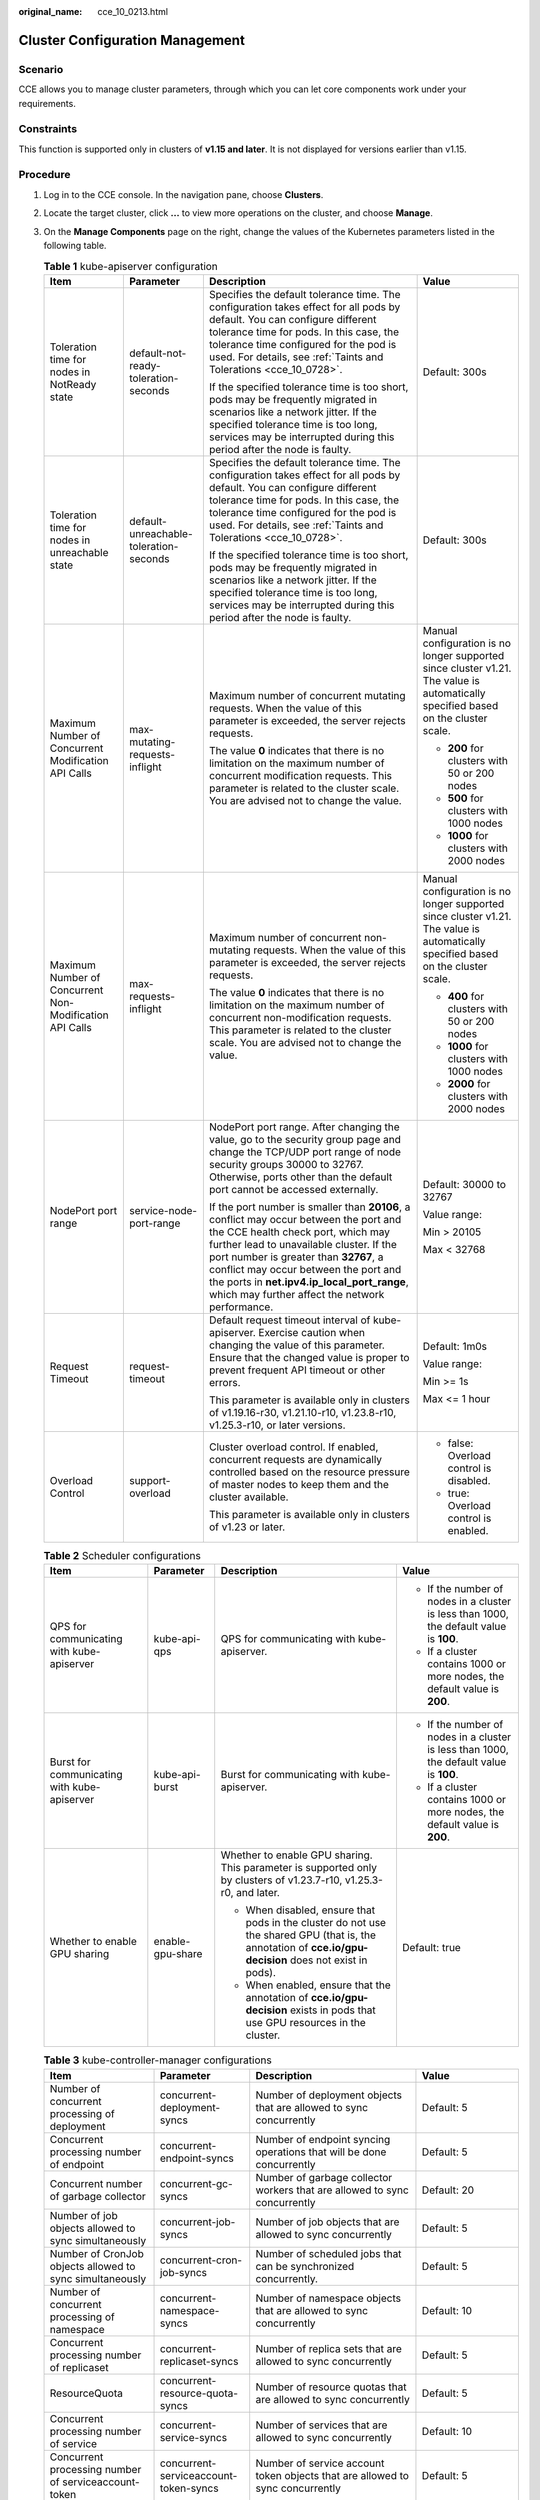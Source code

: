 :original_name: cce_10_0213.html

.. _cce_10_0213:

Cluster Configuration Management
================================

Scenario
--------

CCE allows you to manage cluster parameters, through which you can let core components work under your requirements.

Constraints
-----------

This function is supported only in clusters of **v1.15 and later**. It is not displayed for versions earlier than v1.15.

Procedure
---------

#. Log in to the CCE console. In the navigation pane, choose **Clusters**.
#. Locate the target cluster, click **...** to view more operations on the cluster, and choose **Manage**.
#. On the **Manage Components** page on the right, change the values of the Kubernetes parameters listed in the following table.

   .. table:: **Table 1** kube-apiserver configuration

      +---------------------------------------------------------+----------------------------------------+------------------------------------------------------------------------------------------------------------------------------------------------------------------------------------------------------------------------------------------------------------------------------------------------------------------------------------------------------------+-----------------------------------------------------------------------------------------------------------------------------------+
      | Item                                                    | Parameter                              | Description                                                                                                                                                                                                                                                                                                                                                | Value                                                                                                                             |
      +=========================================================+========================================+============================================================================================================================================================================================================================================================================================================================================================+===================================================================================================================================+
      | Toleration time for nodes in NotReady state             | default-not-ready-toleration-seconds   | Specifies the default tolerance time. The configuration takes effect for all pods by default. You can configure different tolerance time for pods. In this case, the tolerance time configured for the pod is used. For details, see :ref:`Taints and Tolerations <cce_10_0728>`.                                                                          | Default: 300s                                                                                                                     |
      |                                                         |                                        |                                                                                                                                                                                                                                                                                                                                                            |                                                                                                                                   |
      |                                                         |                                        | If the specified tolerance time is too short, pods may be frequently migrated in scenarios like a network jitter. If the specified tolerance time is too long, services may be interrupted during this period after the node is faulty.                                                                                                                    |                                                                                                                                   |
      +---------------------------------------------------------+----------------------------------------+------------------------------------------------------------------------------------------------------------------------------------------------------------------------------------------------------------------------------------------------------------------------------------------------------------------------------------------------------------+-----------------------------------------------------------------------------------------------------------------------------------+
      | Toleration time for nodes in unreachable state          | default-unreachable-toleration-seconds | Specifies the default tolerance time. The configuration takes effect for all pods by default. You can configure different tolerance time for pods. In this case, the tolerance time configured for the pod is used. For details, see :ref:`Taints and Tolerations <cce_10_0728>`.                                                                          | Default: 300s                                                                                                                     |
      |                                                         |                                        |                                                                                                                                                                                                                                                                                                                                                            |                                                                                                                                   |
      |                                                         |                                        | If the specified tolerance time is too short, pods may be frequently migrated in scenarios like a network jitter. If the specified tolerance time is too long, services may be interrupted during this period after the node is faulty.                                                                                                                    |                                                                                                                                   |
      +---------------------------------------------------------+----------------------------------------+------------------------------------------------------------------------------------------------------------------------------------------------------------------------------------------------------------------------------------------------------------------------------------------------------------------------------------------------------------+-----------------------------------------------------------------------------------------------------------------------------------+
      | Maximum Number of Concurrent Modification API Calls     | max-mutating-requests-inflight         | Maximum number of concurrent mutating requests. When the value of this parameter is exceeded, the server rejects requests.                                                                                                                                                                                                                                 | Manual configuration is no longer supported since cluster v1.21. The value is automatically specified based on the cluster scale. |
      |                                                         |                                        |                                                                                                                                                                                                                                                                                                                                                            |                                                                                                                                   |
      |                                                         |                                        | The value **0** indicates that there is no limitation on the maximum number of concurrent modification requests. This parameter is related to the cluster scale. You are advised not to change the value.                                                                                                                                                  | -  **200** for clusters with 50 or 200 nodes                                                                                      |
      |                                                         |                                        |                                                                                                                                                                                                                                                                                                                                                            | -  **500** for clusters with 1000 nodes                                                                                           |
      |                                                         |                                        |                                                                                                                                                                                                                                                                                                                                                            | -  **1000** for clusters with 2000 nodes                                                                                          |
      +---------------------------------------------------------+----------------------------------------+------------------------------------------------------------------------------------------------------------------------------------------------------------------------------------------------------------------------------------------------------------------------------------------------------------------------------------------------------------+-----------------------------------------------------------------------------------------------------------------------------------+
      | Maximum Number of Concurrent Non-Modification API Calls | max-requests-inflight                  | Maximum number of concurrent non-mutating requests. When the value of this parameter is exceeded, the server rejects requests.                                                                                                                                                                                                                             | Manual configuration is no longer supported since cluster v1.21. The value is automatically specified based on the cluster scale. |
      |                                                         |                                        |                                                                                                                                                                                                                                                                                                                                                            |                                                                                                                                   |
      |                                                         |                                        | The value **0** indicates that there is no limitation on the maximum number of concurrent non-modification requests. This parameter is related to the cluster scale. You are advised not to change the value.                                                                                                                                              | -  **400** for clusters with 50 or 200 nodes                                                                                      |
      |                                                         |                                        |                                                                                                                                                                                                                                                                                                                                                            | -  **1000** for clusters with 1000 nodes                                                                                          |
      |                                                         |                                        |                                                                                                                                                                                                                                                                                                                                                            | -  **2000** for clusters with 2000 nodes                                                                                          |
      +---------------------------------------------------------+----------------------------------------+------------------------------------------------------------------------------------------------------------------------------------------------------------------------------------------------------------------------------------------------------------------------------------------------------------------------------------------------------------+-----------------------------------------------------------------------------------------------------------------------------------+
      | NodePort port range                                     | service-node-port-range                | NodePort port range. After changing the value, go to the security group page and change the TCP/UDP port range of node security groups 30000 to 32767. Otherwise, ports other than the default port cannot be accessed externally.                                                                                                                         | Default: 30000 to 32767                                                                                                           |
      |                                                         |                                        |                                                                                                                                                                                                                                                                                                                                                            |                                                                                                                                   |
      |                                                         |                                        | If the port number is smaller than **20106**, a conflict may occur between the port and the CCE health check port, which may further lead to unavailable cluster. If the port number is greater than **32767**, a conflict may occur between the port and the ports in **net.ipv4.ip_local_port_range**, which may further affect the network performance. | Value range:                                                                                                                      |
      |                                                         |                                        |                                                                                                                                                                                                                                                                                                                                                            |                                                                                                                                   |
      |                                                         |                                        |                                                                                                                                                                                                                                                                                                                                                            | Min > 20105                                                                                                                       |
      |                                                         |                                        |                                                                                                                                                                                                                                                                                                                                                            |                                                                                                                                   |
      |                                                         |                                        |                                                                                                                                                                                                                                                                                                                                                            | Max < 32768                                                                                                                       |
      +---------------------------------------------------------+----------------------------------------+------------------------------------------------------------------------------------------------------------------------------------------------------------------------------------------------------------------------------------------------------------------------------------------------------------------------------------------------------------+-----------------------------------------------------------------------------------------------------------------------------------+
      | Request Timeout                                         | request-timeout                        | Default request timeout interval of kube-apiserver. Exercise caution when changing the value of this parameter. Ensure that the changed value is proper to prevent frequent API timeout or other errors.                                                                                                                                                   | Default: 1m0s                                                                                                                     |
      |                                                         |                                        |                                                                                                                                                                                                                                                                                                                                                            |                                                                                                                                   |
      |                                                         |                                        | This parameter is available only in clusters of v1.19.16-r30, v1.21.10-r10, v1.23.8-r10, v1.25.3-r10, or later versions.                                                                                                                                                                                                                                   | Value range:                                                                                                                      |
      |                                                         |                                        |                                                                                                                                                                                                                                                                                                                                                            |                                                                                                                                   |
      |                                                         |                                        |                                                                                                                                                                                                                                                                                                                                                            | Min >= 1s                                                                                                                         |
      |                                                         |                                        |                                                                                                                                                                                                                                                                                                                                                            |                                                                                                                                   |
      |                                                         |                                        |                                                                                                                                                                                                                                                                                                                                                            | Max <= 1 hour                                                                                                                     |
      +---------------------------------------------------------+----------------------------------------+------------------------------------------------------------------------------------------------------------------------------------------------------------------------------------------------------------------------------------------------------------------------------------------------------------------------------------------------------------+-----------------------------------------------------------------------------------------------------------------------------------+
      | Overload Control                                        | support-overload                       | Cluster overload control. If enabled, concurrent requests are dynamically controlled based on the resource pressure of master nodes to keep them and the cluster available.                                                                                                                                                                                | -  false: Overload control is disabled.                                                                                           |
      |                                                         |                                        |                                                                                                                                                                                                                                                                                                                                                            | -  true: Overload control is enabled.                                                                                             |
      |                                                         |                                        | This parameter is available only in clusters of v1.23 or later.                                                                                                                                                                                                                                                                                            |                                                                                                                                   |
      +---------------------------------------------------------+----------------------------------------+------------------------------------------------------------------------------------------------------------------------------------------------------------------------------------------------------------------------------------------------------------------------------------------------------------------------------------------------------------+-----------------------------------------------------------------------------------------------------------------------------------+

   .. table:: **Table 2** Scheduler configurations

      +---------------------------------------------+------------------+----------------------------------------------------------------------------------------------------------------------------------------------------------+-----------------------------------------------------------------------------------------+
      | Item                                        | Parameter        | Description                                                                                                                                              | Value                                                                                   |
      +=============================================+==================+==========================================================================================================================================================+=========================================================================================+
      | QPS for communicating with kube-apiserver   | kube-api-qps     | QPS for communicating with kube-apiserver.                                                                                                               | -  If the number of nodes in a cluster is less than 1000, the default value is **100**. |
      |                                             |                  |                                                                                                                                                          | -  If a cluster contains 1000 or more nodes, the default value is **200**.              |
      +---------------------------------------------+------------------+----------------------------------------------------------------------------------------------------------------------------------------------------------+-----------------------------------------------------------------------------------------+
      | Burst for communicating with kube-apiserver | kube-api-burst   | Burst for communicating with kube-apiserver.                                                                                                             | -  If the number of nodes in a cluster is less than 1000, the default value is **100**. |
      |                                             |                  |                                                                                                                                                          | -  If a cluster contains 1000 or more nodes, the default value is **200**.              |
      +---------------------------------------------+------------------+----------------------------------------------------------------------------------------------------------------------------------------------------------+-----------------------------------------------------------------------------------------+
      | Whether to enable GPU sharing               | enable-gpu-share | Whether to enable GPU sharing. This parameter is supported only by clusters of v1.23.7-r10, v1.25.3-r0, and later.                                       | Default: true                                                                           |
      |                                             |                  |                                                                                                                                                          |                                                                                         |
      |                                             |                  | -  When disabled, ensure that pods in the cluster do not use the shared GPU (that is, the annotation of **cce.io/gpu-decision** does not exist in pods). |                                                                                         |
      |                                             |                  | -  When enabled, ensure that the annotation of **cce.io/gpu-decision** exists in pods that use GPU resources in the cluster.                             |                                                                                         |
      +---------------------------------------------+------------------+----------------------------------------------------------------------------------------------------------------------------------------------------------+-----------------------------------------------------------------------------------------+

   .. table:: **Table 3** kube-controller-manager configurations

      +-----------------------------------------------------------------------------------------------------+--------------------------------------------+-----------------------------------------------------------------------------------------------------------------------------------------------------------------------------------------------+----------------------------------------------------------------------------------------------------------------------------------+
      | Item                                                                                                | Parameter                                  | Description                                                                                                                                                                                   | Value                                                                                                                            |
      +=====================================================================================================+============================================+===============================================================================================================================================================================================+==================================================================================================================================+
      | Number of concurrent processing of deployment                                                       | concurrent-deployment-syncs                | Number of deployment objects that are allowed to sync concurrently                                                                                                                            | Default: 5                                                                                                                       |
      +-----------------------------------------------------------------------------------------------------+--------------------------------------------+-----------------------------------------------------------------------------------------------------------------------------------------------------------------------------------------------+----------------------------------------------------------------------------------------------------------------------------------+
      | Concurrent processing number of endpoint                                                            | concurrent-endpoint-syncs                  | Number of endpoint syncing operations that will be done concurrently                                                                                                                          | Default: 5                                                                                                                       |
      +-----------------------------------------------------------------------------------------------------+--------------------------------------------+-----------------------------------------------------------------------------------------------------------------------------------------------------------------------------------------------+----------------------------------------------------------------------------------------------------------------------------------+
      | Concurrent number of garbage collector                                                              | concurrent-gc-syncs                        | Number of garbage collector workers that are allowed to sync concurrently                                                                                                                     | Default: 20                                                                                                                      |
      +-----------------------------------------------------------------------------------------------------+--------------------------------------------+-----------------------------------------------------------------------------------------------------------------------------------------------------------------------------------------------+----------------------------------------------------------------------------------------------------------------------------------+
      | Number of job objects allowed to sync simultaneously                                                | concurrent-job-syncs                       | Number of job objects that are allowed to sync concurrently                                                                                                                                   | Default: 5                                                                                                                       |
      +-----------------------------------------------------------------------------------------------------+--------------------------------------------+-----------------------------------------------------------------------------------------------------------------------------------------------------------------------------------------------+----------------------------------------------------------------------------------------------------------------------------------+
      | Number of CronJob objects allowed to sync simultaneously                                            | concurrent-cron-job-syncs                  | Number of scheduled jobs that can be synchronized concurrently.                                                                                                                               | Default: 5                                                                                                                       |
      +-----------------------------------------------------------------------------------------------------+--------------------------------------------+-----------------------------------------------------------------------------------------------------------------------------------------------------------------------------------------------+----------------------------------------------------------------------------------------------------------------------------------+
      | Number of concurrent processing of namespace                                                        | concurrent-namespace-syncs                 | Number of namespace objects that are allowed to sync concurrently                                                                                                                             | Default: 10                                                                                                                      |
      +-----------------------------------------------------------------------------------------------------+--------------------------------------------+-----------------------------------------------------------------------------------------------------------------------------------------------------------------------------------------------+----------------------------------------------------------------------------------------------------------------------------------+
      | Concurrent processing number of replicaset                                                          | concurrent-replicaset-syncs                | Number of replica sets that are allowed to sync concurrently                                                                                                                                  | Default: 5                                                                                                                       |
      +-----------------------------------------------------------------------------------------------------+--------------------------------------------+-----------------------------------------------------------------------------------------------------------------------------------------------------------------------------------------------+----------------------------------------------------------------------------------------------------------------------------------+
      | ResourceQuota                                                                                       | concurrent-resource-quota-syncs            | Number of resource quotas that are allowed to sync concurrently                                                                                                                               | Default: 5                                                                                                                       |
      +-----------------------------------------------------------------------------------------------------+--------------------------------------------+-----------------------------------------------------------------------------------------------------------------------------------------------------------------------------------------------+----------------------------------------------------------------------------------------------------------------------------------+
      | Concurrent processing number of service                                                             | concurrent-service-syncs                   | Number of services that are allowed to sync concurrently                                                                                                                                      | Default: 10                                                                                                                      |
      +-----------------------------------------------------------------------------------------------------+--------------------------------------------+-----------------------------------------------------------------------------------------------------------------------------------------------------------------------------------------------+----------------------------------------------------------------------------------------------------------------------------------+
      | Concurrent processing number of serviceaccount-token                                                | concurrent-serviceaccount-token-syncs      | Number of service account token objects that are allowed to sync concurrently                                                                                                                 | Default: 5                                                                                                                       |
      +-----------------------------------------------------------------------------------------------------+--------------------------------------------+-----------------------------------------------------------------------------------------------------------------------------------------------------------------------------------------------+----------------------------------------------------------------------------------------------------------------------------------+
      | Concurrent processing of ttl-after-finished                                                         | concurrent-ttl-after-finished-syncs        | Number of **ttl-after-finished-controller** workers that are allowed to sync concurrently                                                                                                     | Default: 5                                                                                                                       |
      +-----------------------------------------------------------------------------------------------------+--------------------------------------------+-----------------------------------------------------------------------------------------------------------------------------------------------------------------------------------------------+----------------------------------------------------------------------------------------------------------------------------------+
      | RC                                                                                                  | concurrent-rc-syncs                        | Number of replication controllers that are allowed to sync concurrently                                                                                                                       | Default: 5                                                                                                                       |
      |                                                                                                     |                                            |                                                                                                                                                                                               |                                                                                                                                  |
      |                                                                                                     |                                            | .. note::                                                                                                                                                                                     |                                                                                                                                  |
      |                                                                                                     |                                            |                                                                                                                                                                                               |                                                                                                                                  |
      |                                                                                                     |                                            |    This parameter is used only in clusters of v1.21 to v1.23. In clusters of v1.25 and later, this parameter is deprecated (officially deprecated from v1.25.3-r0 on).                        |                                                                                                                                  |
      +-----------------------------------------------------------------------------------------------------+--------------------------------------------+-----------------------------------------------------------------------------------------------------------------------------------------------------------------------------------------------+----------------------------------------------------------------------------------------------------------------------------------+
      | HPA                                                                                                 | concurrent-horizontal-pod-autoscaler-syncs | Number of HPA auto scaling requests that can be concurrently processed.                                                                                                                       | Default 1 for clusters earlier than v1.27 and 5 for clusters earlier than v1.27                                                  |
      |                                                                                                     |                                            |                                                                                                                                                                                               |                                                                                                                                  |
      |                                                                                                     |                                            |                                                                                                                                                                                               | Value range: 1 to 50                                                                                                             |
      +-----------------------------------------------------------------------------------------------------+--------------------------------------------+-----------------------------------------------------------------------------------------------------------------------------------------------------------------------------------------------+----------------------------------------------------------------------------------------------------------------------------------+
      | Cluster elastic computing period                                                                    | horizontal-pod-autoscaler-sync-period      | How often HPA audits metrics in a cluster.                                                                                                                                                    | Default: 15 seconds                                                                                                              |
      +-----------------------------------------------------------------------------------------------------+--------------------------------------------+-----------------------------------------------------------------------------------------------------------------------------------------------------------------------------------------------+----------------------------------------------------------------------------------------------------------------------------------+
      | QPS for communicating with kube-apiserver                                                           | kube-api-qps                               | QPS for communicating with kube-apiserver                                                                                                                                                     | -  If the number of nodes in a cluster is less than 1000, the default value is **100**.                                          |
      |                                                                                                     |                                            |                                                                                                                                                                                               | -  If a cluster contains 1000 or more nodes, the default value is **200**.                                                       |
      +-----------------------------------------------------------------------------------------------------+--------------------------------------------+-----------------------------------------------------------------------------------------------------------------------------------------------------------------------------------------------+----------------------------------------------------------------------------------------------------------------------------------+
      | Burst for communicating with kube-apiserver                                                         | kube-api-burst                             | Burst for communicating with kube-apiserver.                                                                                                                                                  | -  If the number of nodes in a cluster is less than 1000, the default value is **100**.                                          |
      |                                                                                                     |                                            |                                                                                                                                                                                               | -  If a cluster contains 1000 or more nodes, the default value is **200**.                                                       |
      +-----------------------------------------------------------------------------------------------------+--------------------------------------------+-----------------------------------------------------------------------------------------------------------------------------------------------------------------------------------------------+----------------------------------------------------------------------------------------------------------------------------------+
      | The maximum number of terminated pods that can be kept before the Pod GC deletes the terminated pod | terminated-pod-gc-threshold                | Number of terminated pods that can exist in a cluster. If there are more terminated pods than the expected number in the cluster, the terminated pods that exceed the number will be deleted. | Default: 1000                                                                                                                    |
      |                                                                                                     |                                            |                                                                                                                                                                                               |                                                                                                                                  |
      |                                                                                                     |                                            | .. note::                                                                                                                                                                                     | Value range: 10 to 12500                                                                                                         |
      |                                                                                                     |                                            |                                                                                                                                                                                               |                                                                                                                                  |
      |                                                                                                     |                                            |    If this parameter is set to **0**, all pods in the terminated state are retained.                                                                                                          | If the cluster version is v1.21.11-r40, v1.23.8-r0, v1.27.3-r0, v1.25.6-r0, or later, the value range is changed to 0 to 100000. |
      +-----------------------------------------------------------------------------------------------------+--------------------------------------------+-----------------------------------------------------------------------------------------------------------------------------------------------------------------------------------------------+----------------------------------------------------------------------------------------------------------------------------------+

   .. table:: **Table 4** Extended controller configurations (supported only by clusters of v1.21 and later)

      +----------------------------------+-----------------------+---------------------------------------------------------------------------------------------------------------------------------------------------------------------------------------------------------------------------------------------------------------------------------------------------+-----------------+
      | Item                             | Parameter             | Description                                                                                                                                                                                                                                                                                       | Value           |
      +==================================+=======================+===================================================================================================================================================================================================================================================================================================+=================+
      | Enable resource quota management | enable-resource-quota | Indicates whether to automatically create a ResourceQuota when creating a namespace. With quota management, you can control the number of workloads of each type and the upper limits of resources in a namespace or related dimensions.                                                          | Default: false  |
      |                                  |                       |                                                                                                                                                                                                                                                                                                   |                 |
      |                                  |                       | -  **false**: Auto creation is disabled.                                                                                                                                                                                                                                                          |                 |
      |                                  |                       | -  **true**: Auto creation is enabled. For details about the resource quota defaults, see :ref:`Configuring Resource Quotas <cce_10_0287>`.                                                                                                                                                       |                 |
      |                                  |                       |                                                                                                                                                                                                                                                                                                   |                 |
      |                                  |                       |    .. note::                                                                                                                                                                                                                                                                                      |                 |
      |                                  |                       |                                                                                                                                                                                                                                                                                                   |                 |
      |                                  |                       |       In high-concurrency scenarios (for example, creating pods in batches), the resource quota management may cause some requests to fail due to conflicts. Do not enable this function unless necessary. To enable this function, ensure that there is a retry mechanism in the request client. |                 |
      +----------------------------------+-----------------------+---------------------------------------------------------------------------------------------------------------------------------------------------------------------------------------------------------------------------------------------------------------------------------------------------+-----------------+

#. Click **OK**.

References
----------

-  `kube-apiserver <https://kubernetes.io/docs/reference/command-line-tools-reference/kube-apiserver/>`__
-  `kube-controller-manager <https://kubernetes.io/docs/reference/command-line-tools-reference/kube-controller-manager/>`__
-  `kube-scheduler <https://kubernetes.io/docs/reference/command-line-tools-reference/kube-scheduler/>`__
